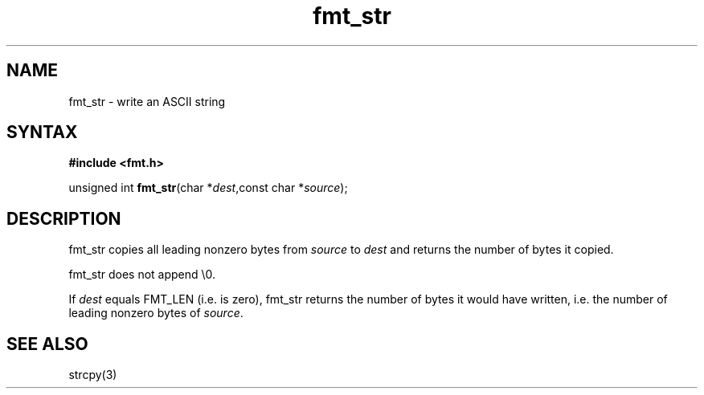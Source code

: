 .TH fmt_str 3
.SH NAME
fmt_str \- write an ASCII string
.SH SYNTAX
.B #include <fmt.h>

unsigned int \fBfmt_str\fP(char *\fIdest\fR,const char *\fIsource\fR);
.SH DESCRIPTION
fmt_str copies all leading nonzero bytes from \fIsource\fR to \fIdest\fR
and returns the number of bytes it copied.

fmt_str does not append \\0.

If \fIdest\fR equals FMT_LEN (i.e. is zero), fmt_str returns the number
of bytes it would have written, i.e. the number of leading nonzero bytes
of \fIsource\fR.
.SH "SEE ALSO"
strcpy(3)
